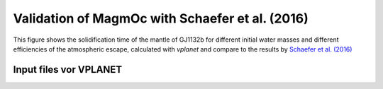 Validation of MagmOc with Schaefer et al. (2016)
==============

This figure shows the solidification time of the mantle of GJ1132b for different initial water masses and different efficiencies of the atmospheric escape, calculated with `vplanet` and compare to the results by `Schaefer et al. (2016) <https://iopscience.iop.org/article/10.3847/0004-637X/829/2/63/meta>`_

Input files vor **VPLANET**
-------------
